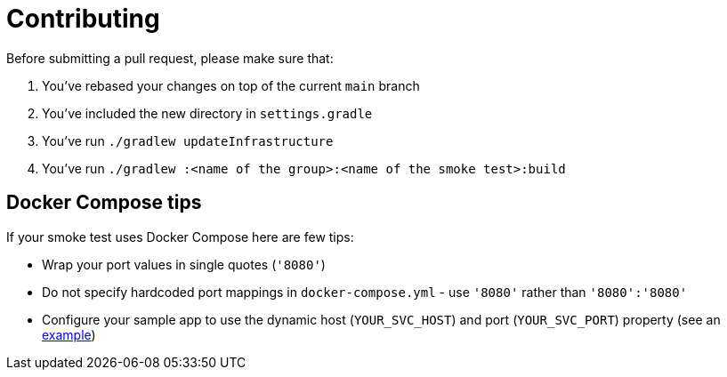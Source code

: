 = Contributing

Before submitting a pull request, please make sure that:

1. You've rebased your changes on top of the current `main` branch
2. You've included the new directory in `settings.gradle`
3. You've run `./gradlew updateInfrastructure`
4. You've run `./gradlew :<name of the group>:<name of the smoke test>:build`

== Docker Compose tips

If your smoke test uses Docker Compose here are few tips:

* Wrap your port values in single quotes (`'8080'`)
* Do not specify hardcoded port mappings in `docker-compose.yml` - use `'8080'` rather than `'8080':'8080'`
* Configure your sample app to use the dynamic host (`YOUR_SVC_HOST`) and port (`YOUR_SVC_PORT`) property (see an https://github.com/spring-projects/spring-aot-smoke-tests/blob/main/data/data-jdbc-postgresql/src/main/resources/application.properties[example])
